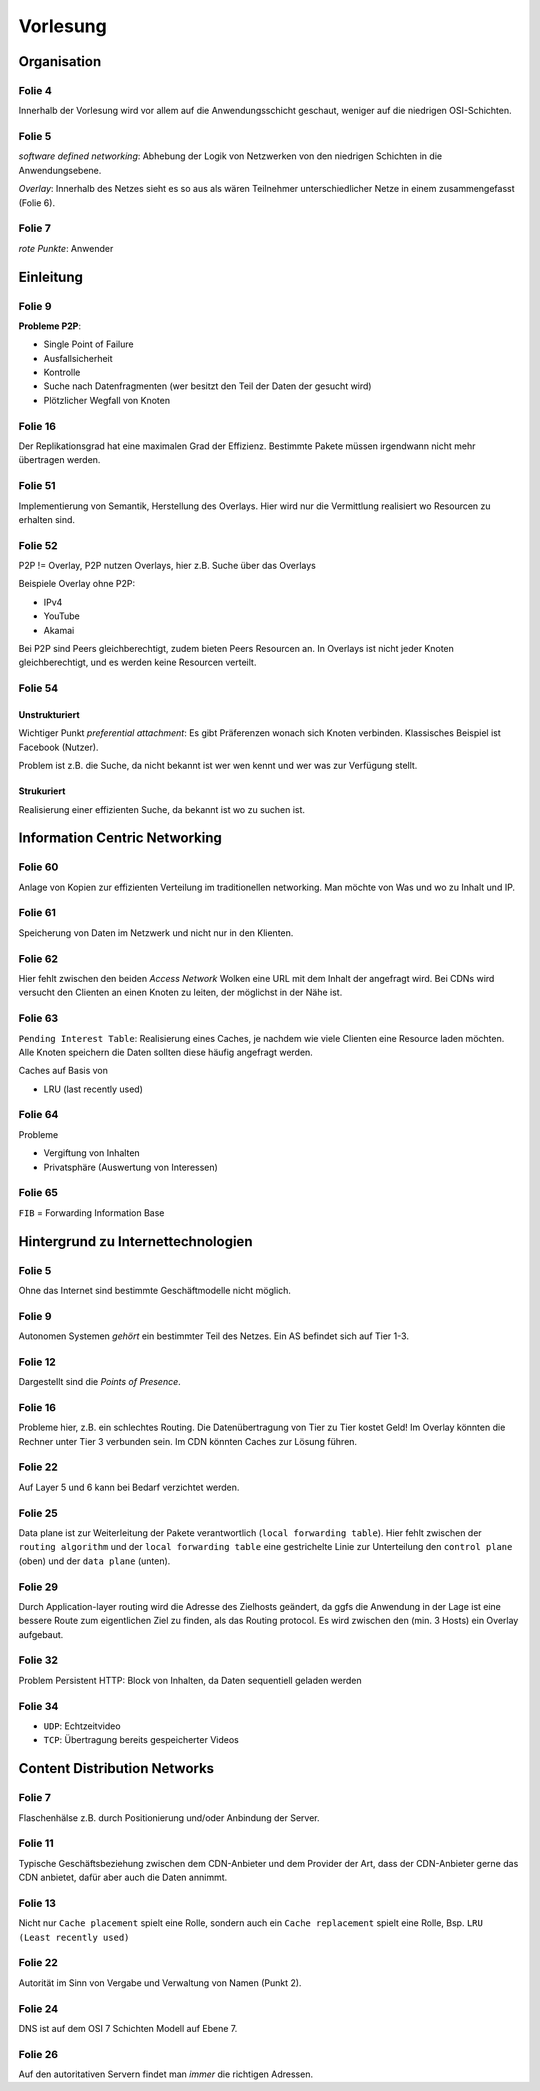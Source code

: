 *********
Vorlesung
*********

Organisation
============

Folie 4
^^^^^^^

Innerhalb der Vorlesung wird vor allem auf die Anwendungsschicht geschaut, weniger auf die niedrigen OSI-Schichten.

Folie 5
^^^^^^^

*software defined networking*: Abhebung der Logik von Netzwerken von den niedrigen Schichten in die Anwendungsebene.

*Overlay*: Innerhalb des Netzes sieht es so aus als wären Teilnehmer unterschiedlicher Netze in einem zusammengefasst (Folie 6).

Folie 7
^^^^^^^

*rote Punkte*: Anwender


Einleitung
==========

Folie 9
^^^^^^^

**Probleme P2P**:

- Single Point of Failure
- Ausfallsicherheit
- Kontrolle
- Suche nach Datenfragmenten (wer besitzt den Teil der Daten der gesucht wird)
- Plötzlicher Wegfall von Knoten

Folie 16
^^^^^^^^

Der Replikationsgrad hat eine maximalen Grad der Effizienz. Bestimmte Pakete müssen irgendwann nicht mehr übertragen werden.

Folie 51
^^^^^^^^

Implementierung von Semantik, Herstellung des Overlays. Hier wird nur die Vermittlung realisiert wo Resourcen zu erhalten sind.

Folie 52
^^^^^^^^

P2P != Overlay, P2P nutzen Overlays, hier z.B. Suche über das Overlays

Beispiele Overlay ohne P2P:

- IPv4
- YouTube
- Akamai

Bei P2P sind Peers gleichberechtigt, zudem bieten Peers Resourcen an. In Overlays ist nicht jeder Knoten gleichberechtigt, und es werden keine Resourcen verteilt.

Folie 54
^^^^^^^^

Unstrukturiert
""""""""""""""

Wichtiger Punkt *preferential attachment*: Es gibt Präferenzen wonach sich Knoten verbinden. Klassisches Beispiel ist Facebook (Nutzer).

Problem ist z.B. die Suche, da nicht bekannt ist wer wen kennt und wer was zur Verfügung stellt.

Strukuriert
"""""""""""

Realisierung einer effizienten Suche, da bekannt ist wo zu suchen ist.

Information Centric Networking
==============================

Folie 60
^^^^^^^^

Anlage von Kopien zur effizienten Verteilung im traditionellen networking. Man möchte von Was und wo zu Inhalt und IP.

Folie 61
^^^^^^^^

Speicherung von Daten im Netzwerk und nicht nur in den Klienten.

Folie 62
^^^^^^^^

Hier fehlt zwischen den beiden *Access Network* Wolken eine URL mit dem Inhalt der angefragt wird. Bei CDNs wird versucht den Clienten an einen Knoten zu leiten, der möglichst in der Nähe ist.

Folie 63
^^^^^^^^

``Pending Interest Table``: Realisierung eines Caches, je nachdem wie viele Clienten eine Resource laden möchten. Alle Knoten speichern die Daten sollten diese häufig angefragt werden.

Caches auf Basis von

- LRU (last recently used)

Folie 64
^^^^^^^^

Probleme

- Vergiftung von Inhalten
- Privatsphäre (Auswertung von Interessen)

Folie 65
^^^^^^^^

``FIB`` = Forwarding Information Base


Hintergrund zu Internettechnologien
===================================

Folie 5
^^^^^^^

Ohne das Internet sind bestimmte Geschäftmodelle nicht möglich.

Folie 9
^^^^^^^

Autonomen Systemen *gehört* ein bestimmter Teil des Netzes. Ein AS befindet sich auf Tier 1-3.

Folie 12
^^^^^^^^

Dargestellt sind die *Points of Presence*.

Folie 16
^^^^^^^^

Probleme hier, z.B. ein schlechtes Routing. Die Datenübertragung von Tier zu Tier kostet Geld! Im Overlay könnten die Rechner unter Tier 3 verbunden sein. Im CDN könnten Caches zur Lösung führen.

Folie 22
^^^^^^^^

Auf Layer 5 und 6 kann bei Bedarf verzichtet werden.

Folie 25
^^^^^^^^

Data plane ist zur Weiterleitung der Pakete verantwortlich (``local forwarding table``). Hier fehlt zwischen der ``routing algorithm`` und der ``local forwarding table`` eine gestrichelte Linie zur Unterteilung den ``control plane`` (oben) und der ``data plane`` (unten).

Folie 29
^^^^^^^^

Durch Application-layer routing wird die Adresse des Zielhosts geändert, da ggfs die Anwendung in der Lage ist eine bessere Route zum eigentlichen Ziel zu finden, als das Routing protocol. Es wird zwischen den (min. 3 Hosts) ein Overlay aufgebaut.

Folie 32
^^^^^^^^

Problem Persistent HTTP: Block von Inhalten, da Daten sequentiell geladen werden

Folie 34
^^^^^^^^

- ``UDP``: Echtzeitvideo
- ``TCP``: Übertragung bereits gespeicherter Videos

Content Distribution Networks
=============================

Folie 7
^^^^^^^

Flaschenhälse z.B. durch Positionierung und/oder Anbindung der Server.

Folie 11
^^^^^^^^

Typische Geschäftsbeziehung zwischen dem CDN-Anbieter und dem Provider der Art, dass der CDN-Anbieter gerne das CDN anbietet, dafür aber auch die Daten annimmt.

Folie 13
^^^^^^^^

Nicht nur ``Cache placement`` spielt eine Rolle, sondern auch ein ``Cache replacement`` spielt eine Rolle, Bsp. ``LRU (Least recently used)``

Folie 22
^^^^^^^^

Autorität im Sinn von Vergabe und Verwaltung von Namen (Punkt 2).

Folie 24
^^^^^^^^

DNS ist auf dem OSI 7 Schichten Modell auf Ebene 7.

Folie 26
^^^^^^^^

Auf den autoritativen Servern findet man *immer* die richtigen Adressen.


